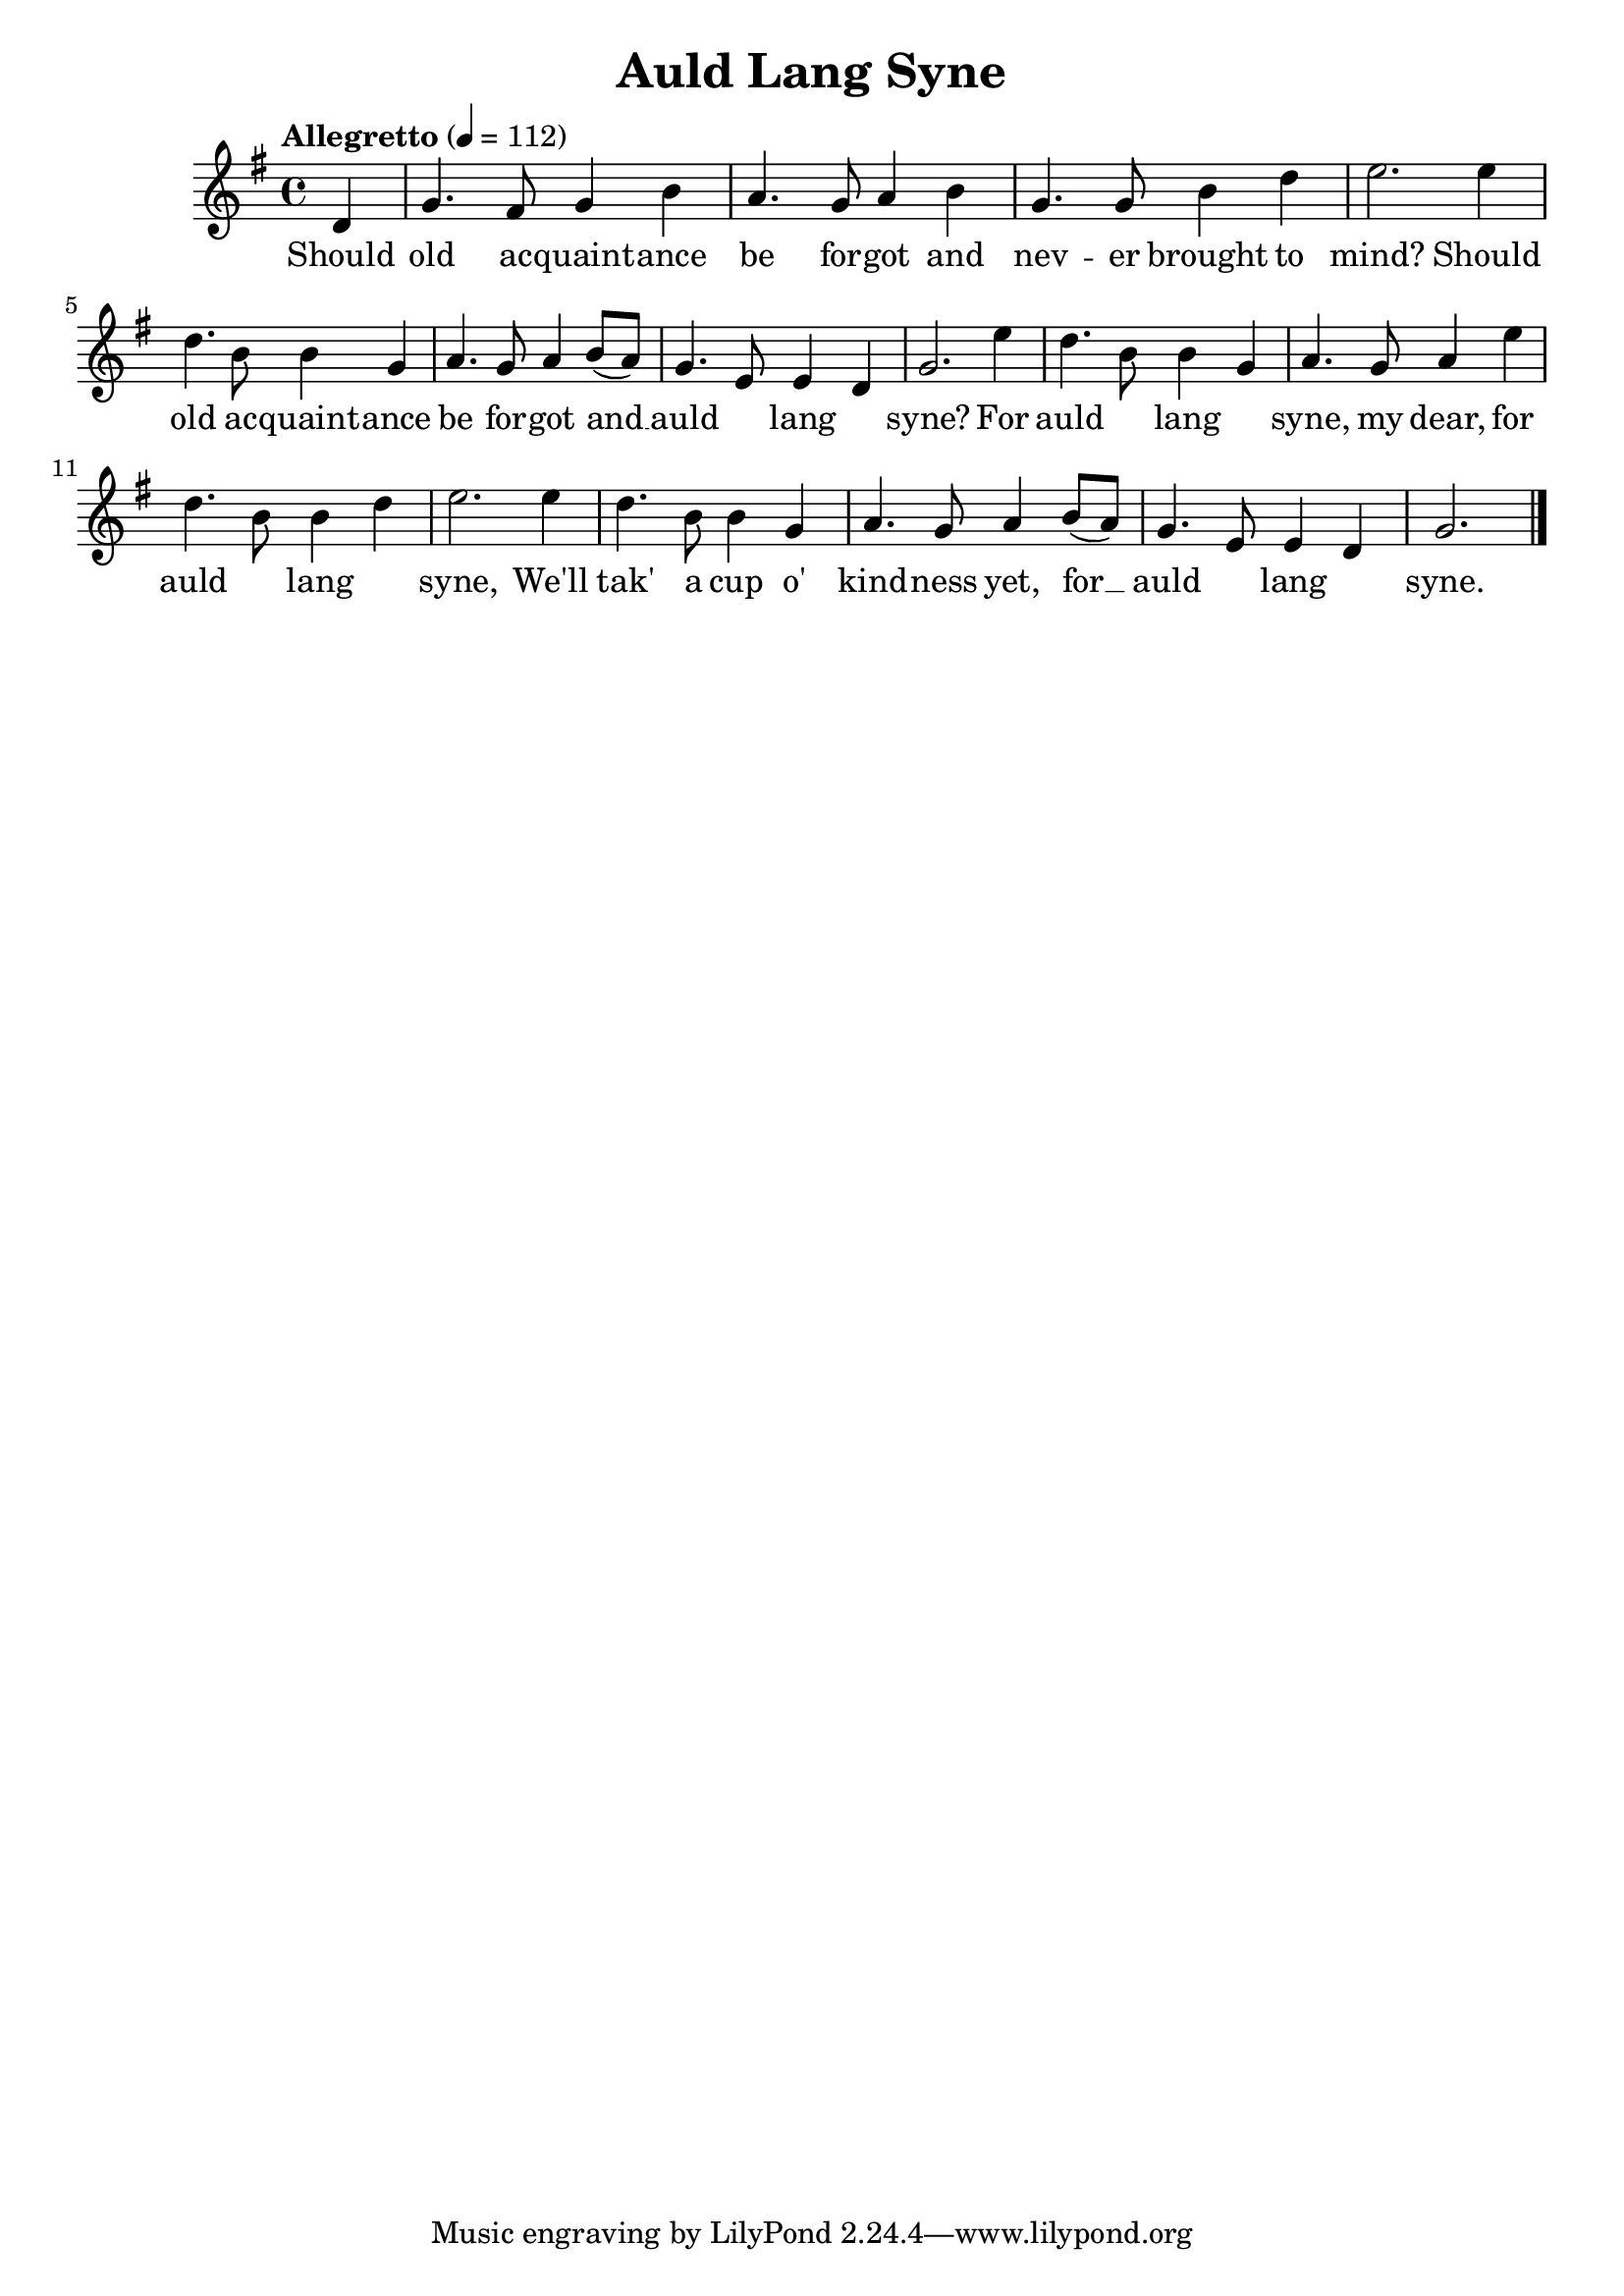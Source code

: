 \version "2.18.2"
\language english

\header {
  title = "Auld Lang Syne"
}

\score {
  \new Staff  {
    \set Staff.midiInstrument = "acoustic grand"

    \tempo "Allegretto" 4=112

    \key g \major
    \time 4/4

    \relative g'{
      %\clef treble 
      \partial 4

      d4 | %

      g4. fs8 g4 b | %1
      a4. g8 a4 b |
      g4. g8 b4 d |
      e2. e4 | 

      d4. b8 b4 g | % 5
      a4. g8 a4 b8( a) |
      g4. e8 e4 d4 |
      g2. e'4 |

      d4. b8 b4 g4 | % 9
      a4. g8 a4 e'4 |
      d4. b8 b4 d4 |
      e2. e4 |

      d4. b8 b4 g4 | % 13
      a4. g8 a4 b8( a8) |
      g4. e8 e4 d4 |
      g2.  \bar "|."
    }

    \addlyrics {
      Should |

      old ac -- quaint -- ance |
      be for -- got and |
      nev -- er brought to |
      mind? Should |

      old ac -- quaint -- ance |
      be for -- got and __ |
      auld ____ lang ____ |
      syne?  For |

      auld ____ lang ____ |
      syne, my dear, for |
      auld ____ lang ____ |
      syne, We'll |

      tak' a cup o' |
      kind -- ness yet, for __ |
      auld ____ lang ____ |
      syne.
    }
  }

  \layout {}
  \midi {}
}
